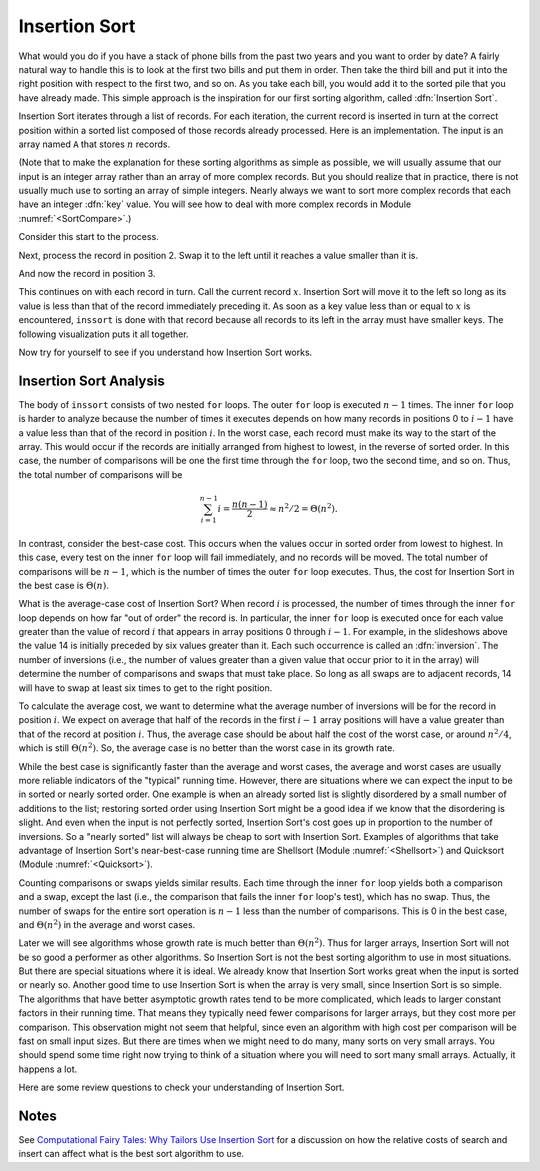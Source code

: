 .. This file is part of the OpenDSA eTextbook project. See
.. http://algoviz.org/OpenDSA for more details.
.. Copyright (c) 2012-2013 by the OpenDSA Project Contributors, and
.. distributed under an MIT open source license.

.. avmetadata::
   :author: Cliff Shaffer
   :prerequisites: Sorting
   :topic: Sorting

.. index:: ! Insertion Sort

.. odsalink:: AV/slideCON.css

Insertion Sort
==============

What would you do if you have a stack of phone bills from the past
two years and you want to order by date?
A fairly natural way to handle this is to look at the first two
bills and put them in order.
Then take the third bill and put it into the right position with
respect to the first two, and so on.
As you take each bill, you would add it to the sorted pile that you
have already made.
This simple approach is the inspiration for
our first sorting algorithm, called :dfn:`Insertion Sort`.

Insertion Sort iterates through a list of records.
For each iteration, the current record is inserted in turn at the
correct position within a sorted list composed of those records
already processed.
Here is an implementation.
The input is an array named ``A`` that stores :math:`n` records.

.. codeinclude:: Sorting/Insertionsort.pde 
   :tag: Insertionsort        

(Note that to make the explanation for these sorting algorithms as
simple as possible, we will usually assume that our input is an
integer array rather than an array of more complex records.
But you should realize that in practice, there is not usually much
use to sorting an array of simple integers.
Nearly always we want to sort more complex records that each have an
integer :dfn:`key` value.
You will see how to deal with more complex records in
Module :numref:`<SortCompare>`.)

Consider this start to the process.

.. inlineav:: InssortCON1 ss
   :output: show

Next, process the record in position 2.
Swap it to the left until it reaches a value smaller than it is.

.. inlineav:: InssortCON2 ss
   :output: show

And now the record in position 3.

.. inlineav:: InssortCON3 ss
   :output: show

This continues on with each record in turn.
Call the current record :math:`x`.
Insertion Sort will move it to the left so
long as its value is less than that of the record immediately
preceding it.
As soon as a key value less than or equal to :math:`x` is
encountered, ``inssort`` is done with that record because all
records to its left in the array must have smaller keys.
The following visualization puts it all together.

.. avembed:: AV/Sorting/insertionsortAV.html ss

Now try for yourself to see if you understand how Insertion Sort works.

.. avembed:: Exercises/Sorting/InssortPRO.html ka

Insertion Sort Analysis
-----------------------

The body of ``inssort`` consists of two nested
``for`` loops.
The outer ``for`` loop is executed :math:`n-1` times.
The inner ``for`` loop is harder to analyze because the
number of times it executes depends on how many records in positions
0 to :math:`i-1` have a value less than that of the record in
position :math:`i`.
In the worst case, each record must make its way to the start of the
array.
This would occur if the records are initially arranged from highest to
lowest, in the reverse of sorted order.
In this case, the number of comparisons will be one the first time
through the ``for`` loop, two the second time, and so on.
Thus, the total number of comparisons will be

.. math::
   \sum_{i=1}^{n-1} i = \frac{n(n-1)}{2} \approx n^2/2 = \Theta(n^2).

In contrast, consider the best-case cost.
This occurs when the values occur in sorted order from lowest to
highest.
In this case, every test on the inner ``for`` loop will
fail immediately, and no records will be moved.
The total number of comparisons will be :math:`n-1`, which is the
number of times the outer ``for`` loop executes.
Thus, the cost for Insertion Sort in the best case is
:math:`\Theta(n)`.

.. index:: ! inversion

What is the average-case cost of Insertion Sort?
When record :math:`i` is processed, the number
of times through the inner ``for`` loop depends on how far
"out of order" the record is.
In particular, the inner ``for`` loop is executed once for
each value greater than the value of record :math:`i` that appears in
array positions 0 through :math:`i-1`.
For example, in the slideshows above the value 14 is initially
preceded by six values greater than it.
Each such occurrence is called an :dfn:`inversion`.
The number of inversions (i.e., the number of values greater than a
given value that occur prior to it in the array) will determine the
number of comparisons and swaps that must take place.
So long as all swaps are to adjacent records, 14 will have to swap at
least six times to get to the right position.

To calculate the average cost, we want to determine what the average
number of inversions will be for the record in position :math:`i`.
We expect on average that half of the records in the first
:math:`i-1` array positions will have a value greater than that of
the record at position :math:`i`.
Thus, the average case should be about half the cost of the worst
case, or around :math:`n^2/4`, which is still
:math:`\Theta(n^2)`.
So, the average case is no better than the worst case in
its growth rate.

While the best case is significantly faster than the average and worst
cases, the average and worst cases are usually more reliable
indicators of the "typical" running time.
However, there are situations where we can expect the input to be in
sorted or nearly sorted order.
One example is when an already sorted list is slightly disordered by a
small number of additions to the list;
restoring sorted order using Insertion Sort might be a good idea if we
know that the disordering is slight.
And even when the input is not perfectly sorted, Insertion Sort's cost
goes up in proportion to the number of inversions.
So a "nearly sorted" list will always be cheap to sort with Insertion
Sort.
Examples of algorithms that take advantage of Insertion Sort's
near-best-case running time are Shellsort
(Module :numref:`<Shellsort>`)
and Quicksort (Module :numref:`<Quicksort>`).

Counting comparisons or swaps yields similar results.
Each time through the inner ``for`` loop yields both a
comparison and a swap, except the last (i.e., the comparison that
fails the inner ``for`` loop's test), which has no swap.
Thus, the number of swaps for the entire sort operation is
:math:`n-1` less than the number of comparisons.
This is 0 in the best case, and :math:`\Theta(n^2)` in the
average and worst cases.

Later we will see algorithms whose growth rate is much
better than :math:`\Theta(n^2)`.
Thus for larger arrays, Insertion Sort will not be so good a
performer as other algorithms.
So Insertion Sort is not the best sorting algorithm to use in most
situations.
But there are special situations where it is ideal.
We already know that Insertion Sort works great when the input is
sorted or nearly so.
Another good time to use Insertion Sort is when the array is very
small, since Insertion Sort is so simple.
The algorithms that have better asymptotic growth rates tend to be
more complicated, which leads to larger constant factors in their
running time.
That means they typically need fewer comparisons for larger arrays,
but they cost more per comparison.
This observation might not seem that helpful, since even an algorithm
with high cost per comparison will be fast on small input sizes.
But there are times when we might need to do many, many sorts on very
small arrays.
You should spend some time right now trying to think of a situation
where you will need to sort many small arrays.
Actually, it happens a lot.

Here are some review questions to check your understanding of
Insertion Sort.

.. avembed:: Exercises/Sorting/InssortSumm.html ka

Notes
-----

See
`Computational Fairy Tales: Why Tailors Use Insertion Sort
<http://computationaltales.blogspot.com/2011/04/why-tailors-use-insertion-sort.html>`_
for a discussion on how the relative costs of search and insert can
affect what is the best sort algorithm to use.

.. odsascript:: AV/Sorting/insertionsortCON.js
